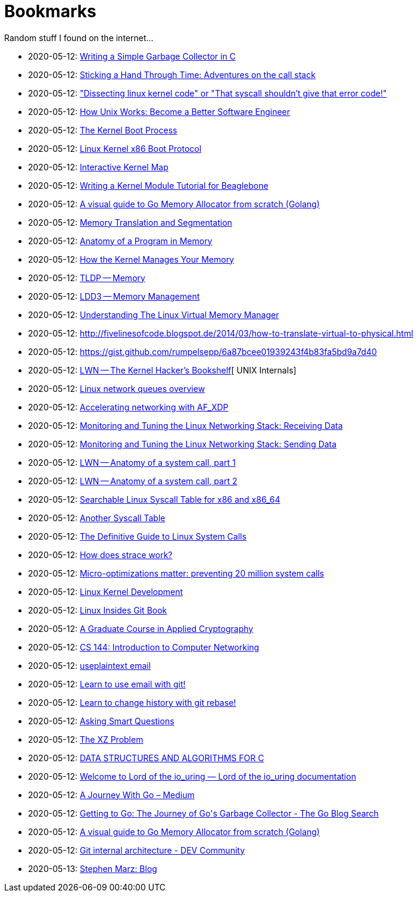 = Bookmarks

Random stuff I found on the internet…

* 2020-05-12: http://maplant.com/gc.html[Writing a Simple Garbage Collector in C]
* 2020-05-12: http://maplant.com/unwind.html[Sticking a Hand Through Time: Adventures on the call stack]
* 2020-05-12: https://finnoleary.net/kernel-code.html["Dissecting linux kernel code" or "That syscall shouldn't give that error code!"]
* 2020-05-12: https://neilkakkar.com/unix.html[How Unix Works: Become a Better Software Engineer]
* 2020-05-12: http://duartes.org/gustavo/blog/post/kernel-boot-process/[The Kernel Boot Process ]
* 2020-05-12: https://www.kernel.org/doc/Documentation/x86/boot.txt[Linux Kernel x86 Boot Protocol]
* 2020-05-12: http://www.makelinux.net/kernel_map/[Interactive Kernel Map]
* 2020-05-12: http://derekmolloy.ie/writing-a-linux-kernel-module-part-1-introduction/[Writing a Kernel Module Tutorial for Beaglebone]
* 2020-05-12: https://blog.learngoprogramming.com/a-visual-guide-to-golang-memory-allocator-from-ground-up-e132258453ed[A visual guide to Go Memory Allocator from scratch (Golang)]
* 2020-05-12: http://duartes.org/gustavo/blog/post/memory-translation-and-segmentation/[Memory Translation and Segmentation]
* 2020-05-12: http://duartes.org/gustavo/blog/post/anatomy-of-a-program-in-memory/[Anatomy of a Program in Memory]
* 2020-05-12: http://duartes.org/gustavo/blog/post/how-the-kernel-manages-your-memory/[How the Kernel Manages Your Memory]
* 2020-05-12: http://www.tldp.org/LDP/tlk/mm/memory.html[TLDP -- Memory]
* 2020-05-12: http://www.makelinux.net/ldd3/chp-15-sect-1[LDD3 -- Memory Management]
* 2020-05-12: https://www.kernel.org/doc/gorman/pdf/understand.pdf[Understanding The Linux Virtual Memory Manager]
* 2020-05-12: http://fivelinesofcode.blogspot.de/2014/03/how-to-translate-virtual-to-physical.html
* 2020-05-12: https://gist.github.com/rumpelsepp/6a87bcee01939243f4b83fa5bd9a7d40
* 2020-05-12: https://lwn.net/Articles/296738/[LWN -- The Kernel Hacker's Bookshelf][ UNIX Internals]
* 2020-05-12: https://github.com/leandromoreira/linux-network-performance-parameters#linux-network-queues-overview[Linux network queues overview]
* 2020-05-12: https://lwn.net/Articles/750845/[Accelerating networking with AF_XDP]
* 2020-05-12: https://blog.packagecloud.io/eng/2016/06/22/monitoring-tuning-linux-networking-stack-receiving-data/[Monitoring and Tuning the Linux Networking Stack: Receiving Data]
* 2020-05-12: https://blog.packagecloud.io/eng/2017/02/06/monitoring-tuning-linux-networking-stack-sending-data/[Monitoring and Tuning the Linux Networking Stack: Sending Data]
* 2020-05-12: https://lwn.net/Articles/604287/[LWN -- Anatomy of a system call, part 1]
* 2020-05-12: https://lwn.net/Articles/604515/[LWN -- Anatomy of a system call, part 2]
* 2020-05-12: https://filippo.io/linux-syscall-table/[Searchable Linux Syscall Table for x86 and x86_64]
* 2020-05-12: http://syscalls.kernelgrok.com/[Another Syscall Table]
* 2020-05-12: https://blog.packagecloud.io/eng/2016/04/05/the-definitive-guide-to-linux-system-calls/[The Definitive Guide to Linux System Calls] 
* 2020-05-12: https://blog.packagecloud.io/eng/2016/02/29/how-does-strace-work/[How does strace work?]
* 2020-05-12: https://blog.packagecloud.io/eng/2017/03/06/micro-optimizations-matter/[Micro-optimizations matter: preventing 20 million system calls]
* 2020-05-12: http://www.makelinux.net/books/lkd2/[Linux Kernel Development]
* 2020-05-12: https://0xax.gitbooks.io/linux-insides/content/[Linux Insides Git Book]
* 2020-05-12: https://toc.cryptobook.us/[A Graduate Course in Applied Cryptography]
* 2020-05-12: https://cs144.github.io/[CS 144: Introduction to Computer Networking]
* 2020-05-12: https://useplaintext.email/[useplaintext email]
* 2020-05-12: https://git-send-email.io[Learn to use email with git!]
* 2020-05-12: https://git-rebase.io[Learn to change history with git rebase!]
* 2020-05-12: http://www.catb.org/esr/faqs/smart-questions.html[Asking Smart Questions]
* 2020-05-12: http://xyproblem.info[The XZ Problem]
* 2020-05-12: https://git.sr.ht/~trhd/dsac[DATA STRUCTURES AND ALGORITHMS FOR C]
* 2020-05-12: https://unixism.net/loti/[Welcome to Lord of the io_uring &#8212; Lord of the io_uring  documentation]
* 2020-05-12: https://medium.com/a-journey-with-go[A Journey With Go – Medium]
* 2020-05-12: https://blog.golang.org/ismmkeynote[Getting to Go: The Journey of Go&#39;s Garbage Collector - The Go Blog
Search]
* 2020-05-12: https://blog.learngoprogramming.com/a-visual-guide-to-golang-memory-allocator-from-ground-up-e132258453ed[A visual guide to Go Memory Allocator from scratch (Golang)]
* 2020-05-12: https://dev.to/anuj_bansal_/git-internal-architecture-o1j[Git internal architecture - DEV Community]
* 2020-05-13: http://osblog.stephenmarz.com/index.html[Stephen Marz: Blog]
